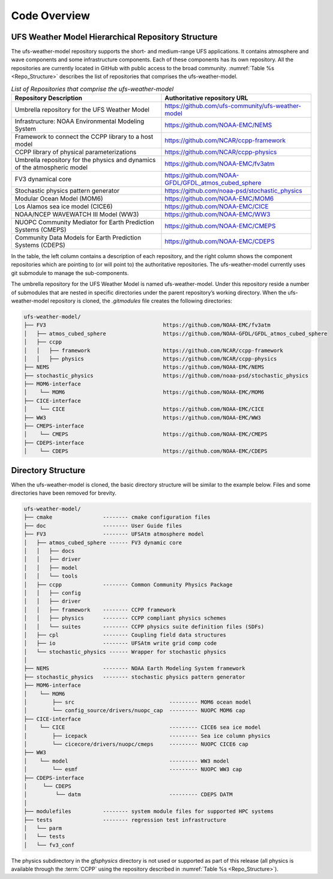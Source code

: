 .. _CodeOverview:

*************************
Code Overview
*************************

===================================================
UFS Weather Model Hierarchical Repository Structure
===================================================

The ufs-weather-model repository supports the short- and medium-range UFS applications. It contains atmosphere and wave components and some infrastructure components. Each of these components has its own repository. All the repositories are currently located in GitHub with public access to the broad community. :numref:`Table %s <Repo_Structure>` describes the list of repositories that comprises the ufs-weather-model.

.. _Repo_Structure:

.. list-table:: *List of Repositories that comprise the ufs-weather-model*
  :widths: 50 50
  :header-rows: 1

  * - Repository Description
    - Authoritative repository URL
  * - Umbrella repository for the UFS Weather Model
    - https://github.com/ufs-community/ufs-weather-model
  * - Infrastructure: NOAA Environmental Modeling System
    - https://github.com/NOAA-EMC/NEMS
  * - Framework to connect the CCPP library to a host model
    - https://github.com/NCAR/ccpp-framework
  * - CCPP library of physical parameterizations
    - https://github.com/NCAR/ccpp-physics
  * - Umbrella repository for the physics and dynamics of the atmospheric model
    - https://github.com/NOAA-EMC/fv3atm
  * - FV3 dynamical core
    - https://github.com/NOAA-GFDL/GFDL_atmos_cubed_sphere
  * - Stochastic physics pattern generator
    - https://github.com/noaa-psd/stochastic_physics
  * - Modular Ocean Model (MOM6)
    - https://github.com/NOAA-EMC/MOM6
  * - Los Alamos sea ice model (CICE6)
    - https://github.com/NOAA-EMC/CICE
  * - NOAA/NCEP WAVEWATCH III Model (WW3)
    - https://github.com/NOAA-EMC/WW3
  * - NUOPC Community Mediator for Earth Prediction Systems (CMEPS)
    - https://github.com/NOAA-EMC/CMEPS
  * - Community Data Models for Earth Prediction Systems (CDEPS)
    - https://github.com/NOAA-EMC/CDEPS

.. TODO:: GOCART information in progress

In the table, the left column contains a description of each repository, and the right column shows the component repositories which are pointing to (or will point to) the authoritative repositories. The ufs-weather-model currently uses git submodule to manage the sub-components.

The umbrella repository for the UFS Weather Model is named ufs-weather-model.  Under this repository reside a number of submodules that are nested in specific directories under the parent repository’s working directory.  When the ufs-weather-model repository is cloned, the *.gitmodules* file creates the following directories:

.. code-block:: console

   ufs-weather-model/
   ├── FV3                                     https://github.com/NOAA-EMC/fv3atm
   │   ├── atmos_cubed_sphere                  https://github.com/NOAA-GFDL/GFDL_atmos_cubed_sphere
   │   ├── ccpp
   │   │   ├── framework                       https://github.com/NCAR/ccpp-framework
   │   │   ├── physics                         https://github.com/NCAR/ccpp-physics
   ├── NEMS                                    https://github.com/NOAA-EMC/NEMS
   ├── stochastic_physics                      https://github.com/noaa-psd/stochastic_physics
   ├── MOM6-interface
   │    └── MOM6                               https://github.com/NOAA-EMC/MOM6
   ├── CICE-interface
   │    └── CICE                               https://github.com/NOAA-EMC/CICE
   ├── WW3                                     https://github.com/NOAA-EMC/WW3
   ├── CMEPS-interface
   │    └── CMEPS                              https://github.com/NOAA-EMC/CMEPS
   ├── CDEPS-interface
   │    └── CDEPS                              https://github.com/NOAA-EMC/CDEPS
   
===================
Directory Structure
===================

When the ufs-weather-model is cloned, the basic directory structure will be similar to the example below. Files and some directories have been removed for brevity.


.. code-block:: console

   ufs-weather-model/
   ├── cmake                -------- cmake configuration files
   ├── doc                  -------- User Guide files
   ├── FV3                  -------- UFSAtm atmosphere model
   │   ├── atmos_cubed_sphere ------ FV3 dynamic core
   │   │   ├── docs
   │   │   ├── driver
   │   │   ├── model
   │   │   └── tools
   │   ├── ccpp             -------- Common Community Physics Package
   │   │   ├── config
   │   │   ├── driver
   │   │   ├── framework    -------- CCPP framework
   │   │   ├── physics      -------- CCPP compliant physics schemes
   │   │   └── suites       -------- CCPP physics suite definition files (SDFs)
   │   ├── cpl              -------- Coupling field data structures
   │   ├── io               -------- UFSAtm write grid comp code
   │   └── stochastic_physics ------ Wrapper for stochastic physics
   │
   ├── NEMS                 -------- NOAA Earth Modeling System framework
   ├── stochastic_physics   -------- stochastic physics pattern generator
   ├── MOM6-interface
   │    └── MOM6
   │        ├── src                              --------- MOM6 ocean model
   │        └── config_source/drivers/nuopc_cap  --------- NUOPC MOM6 cap
   ├── CICE-interface
   │    └── CICE                                 --------- CICE6 sea ice model
   │        ├── icepack                          --------- Sea ice column physics
   │        └── cicecore/drivers/nuopc/cmeps     --------- NUOPC CICE6 cap
   ├── WW3
   │    └── model                                --------- WW3 model
   │        └── esmf                             --------- NUOPC WW3 cap
   ├── CDEPS-interface
   │     └── CDEPS
   │         └── datm                            --------- CDEPS DATM
   │
   ├── modulefiles          -------- system module files for supported HPC systems
   ├── tests                -------- regression test infrastructure
   │   └── parm
   │   └── tests
   │   └── fv3_conf
   
.. TODO:: GOCART information in progress

The physics subdirectory in the *gfsphysics* directory  is not used or supported
as part of this release (all physics is available through the :term:`CCPP` using
the repository described in :numref:`Table %s <Repo_Structure>`).
